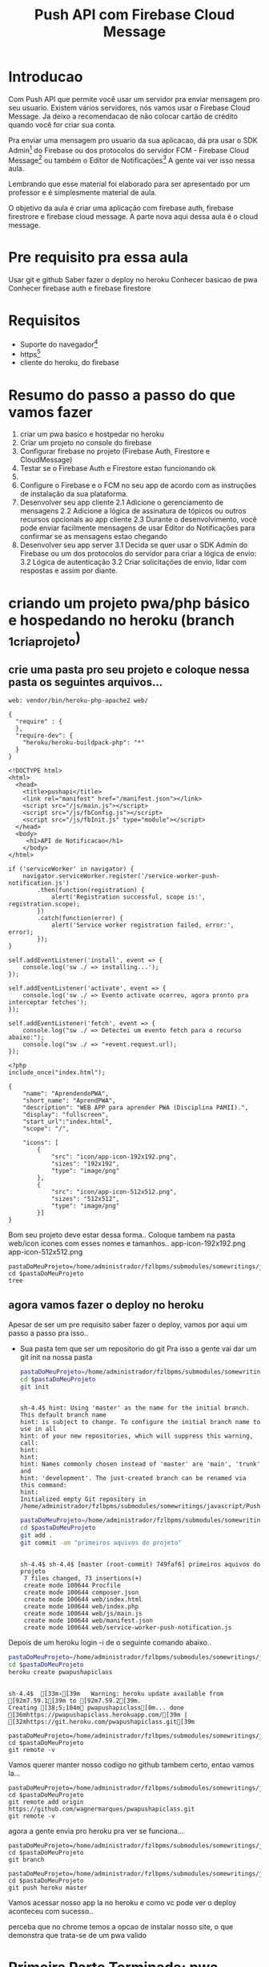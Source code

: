 #+Title: Push API com Firebase Cloud Message

* Introducao

Com Push API que permite você usar um servidor pra enviar mensagem pro seu usuario. Existem vários servidores, nós vamos usar o Firebase Cloud Message. Ja deixo a recomendacao de não colocar cartão de crédito quando você for criar sua conta.

Pra enviar uma mensagem pro usuario da sua aplicacao, dá pra usar o SDK Admin[fn:1] do Firebase ou dos protocolos do servidor FCM -  Firebase Cloud Message[fn:2] ou também o Editor de Notificações[fn:3] A gente vai ver isso nessa aula.

Lembrando que esse material foi elaborado para ser apresentado por um professor e é simplesmente material de aula.

O objetivo da aula é criar uma aplicação com firebase auth, firebase firestrore e firebase cloud message. A parte nova aqui dessa aula é o cloud message.
* Pre requisito pra essa aula
Usar git e github
Saber fazer o deploy no heroku
Conhecer basicao de pwa
Conhecer firebase auth e firebase firestore

* Requisitos
+ Suporte do navegador[fn:5]
+ https[fn:6]
- cliente do heroku, do firebase

* Resumo do passo a passo do que vamos fazer
1. criar um pwa basico e hostpedar no heroku
2. Criar um projeto no console do firebase   
3. Configurar firebase no projeto (Firebase Auth, Firestore e CloudMessage)
4. Testar se o Firebase Auth e Firestore estao funcionando ok
5. 
1. Configure o Firebase e o FCM no seu app de acordo com as instruções de instalação da sua plataforma.
2. Desenvolver seu app cliente
   2.1 Adicione o gerenciamento de mensagens
   2.2 Adicione a lógica de assinatura de tópicos ou outros recursos opcionais ao app cliente
   2.3 Durante o desenvolvimento, você pode enviar facilmente mensagens de usar Editor do Notificações para confirmar se as mensagens estao chegando
3. Desenvolver seu app server
   3.1 Decida se quer usar o SDK Admin do Firebase ou um dos protocolos do servidor para criar a lógica de envio:
   3.2 Lógica de autenticação
   3.2 Criar solicitações de envio, lidar com respostas e assim por diante.

* criando um projeto pwa/php básico e hospedando no heroku (branch _1criaprojeto)
** crie uma pasta pro seu projeto e coloque nessa pasta os seguintes arquivos...

#+begin_src js name: procfile  :exports both :tangle ./PushAPI/pwapushapi/Procfile  :mkdirp yes
web: vendor/bin/heroku-php-apache2 web/
#+end_src

#+begin_src  js name: composer.json  :exports both :tangle ./PushAPI/pwapushapi/composer.json  :mkdirp yes
{
  "require" : {
  },
  "require-dev": {
    "heroku/heroku-buildpack-php": "*"
  }
}
#+end_src

#+begin_src html name: index.html :exports both 
<!DOCTYPE html>
<html>
  <head>
    <title>pushapi</title>
    <link rel="manifest" href="/manifest.json"></link>
    <script src="/js/main.js"></script>
    <script src="/js/fbConfig.js"></script>
    <script src="/js/fbInit.js" type="module"></script> 
  </head>
  <body>
     <h1>API de Notificacao</h1>
    </body>
</html>
#+end_src

#+begin_src  js name: main.js  :results replace  :exports code 
if ('serviceWorker' in navigator) {
    navigator.serviceWorker.register('/service-worker-push-notification.js')
        .then(function(registration) {
            alert('Registration successful, scope is:', registration.scope);
        })
        .catch(function(error) {
            alert('Service worker registration failed, error:', error);
        });
}
#+end_src

#+begin_src  js name:service-worker-push-notification.js :exports both
self.addEventListener('install', event => {
    console.log('sw ./ => installing...');
});

self.addEventListener('activate', event => {
    console.log('sw ./ => Evento activate ocorreu, agora pronto pra interceptar fetches');
});

self.addEventListener('fetch', event => {
    console.log("sw ./ => Detectei um evento fetch para o recurso abaixo:");
    console.log("sw ./ => "+event.request.url);
});
#+end_src

#+begin_src php name: index.php
<?php
include_once("index.html");
#+end_src

#+begin_src  js name: manifest.json  :exports both :tangle ./PushAPI/pwapushapi/web/manifest.json  :mkdirp yes
{
    "name": "AprendendoPWA",
    "short_name": "AprendPWA",
    "description": "WEB APP para aprender PWA (Disciplina PAMII).",
    "display": "fullscreen",
    "start_url":"index.html",    
    "scope": "/",
    
    "icons": [
        {
            "src": "icon/app-icon-192x192.png",
            "sizes": "192x192",
            "type": "image/png"
        },
        {
            "src": "icon/app-icon-512x512.png",
            "sizes": "512x512",
            "type": "image/png"
        }]
}
#+end_src

Bom seu projeto deve estar dessa forma..
Coloque tambem na pasta web/icon icones com esses nomes e tamanhos..
app-icon-192x192.png 
app-icon-512x512.png

#+begin_src sh name ls :session s1 :results output replace :exports both
pastaDoMeuProjeto=/home/administrador/fzlbpms/submodules/somewritings/javascript/PushAPI/pwapushapi
cd $pastaDoMeuProjeto
tree
#+end_src

#+RESULTS:
#+begin_example

sh-4.4$ [01;34m.[00m
├── composer.json
├── Procfile
└── [01;34mweb[00m
    ├── [01;34micon[00m
    │   ├── [01;35mapp-icon-192x192.png[00m
    │   └── [01;35mapp-icon-512x512.png[00m
    ├── index.html
    ├── index.php
    ├── [01;34js[00m
    │   └── main.js
    ├── manifest.json
    └── service-worker-push-notification.js

3 directories, 9 files
#+end_example

** agora vamos fazer o deploy no heroku
Apesar de ser um pre requisito saber fazer o deploy, vamos por aqui um passo a passo pra isso..
+ Sua pasta tem que ser um repositorio do git
  Pra isso a gente vai dar um git init na nossa pasta

  #+begin_src sh :name git init :session s1 :results output replace :exports both
  pastaDoMeuProjeto=/home/administrador/fzlbpms/submodules/somewritings/javascript/PushAPI/pwapushapi
  cd $pastaDoMeuProjeto
  git init
#+end_src

#+RESULTS:
#+begin_example

sh-4.4$ hint: Using 'master' as the name for the initial branch. This default branch name
hint: is subject to change. To configure the initial branch name to use in all
hint: of your new repositories, which will suppress this warning, call:
hint:
hint: 
hint: Names commonly chosen instead of 'master' are 'main', 'trunk' and
hint: 'development'. The just-created branch can be renamed via this command:
hint:
Initialized empty Git repository in /home/administrador/fzlbpms/submodules/somewritings/javascript/PushAPI/pwapushapi/.git/
#+end_example


  #+begin_src sh :name gitcommit :session s1 :results output replace :exports both
  pastaDoMeuProjeto=/home/administrador/fzlbpms/submodules/somewritings/javascript/PushAPI/pwapushapi
  cd $pastaDoMeuProjeto
  git add .
  git commit -am "primeiros aquivos do projeto"
  #+end_src

  #+RESULTS:
  #+begin_example

  sh-4.4$ sh-4.4$ [master (root-commit) 749faf6] primeiros aquivos do projeto
   7 files changed, 73 insertions(+)
   create mode 100644 Procfile
   create mode 100644 composer.json
   create mode 100644 web/index.html
   create mode 100644 web/index.php
   create mode 100644 web/js/main.js
   create mode 100644 web/manifest.json
   create mode 100644 web/service-worker-push-notification.js
  #+end_example

Depois de um heroku login -i de o seguinte comando abaixo..

#+begin_src sh :name herokucreate  :session s1 :results output replace :exports both
pastaDoMeuProjeto=/home/administrador/fzlbpms/submodules/somewritings/javascript/PushAPI/pwapushapi
cd $pastaDoMeuProjeto
heroku create pwapushapiclass
  #+end_src

  #+RESULTS:
  : 
  : sh-4.4$  [33m›[39m   Warning: heroku update available from [92m7.59.1[39m to [92m7.59.2[39m.
  : Creating [38;5;104m⬢ pwapushapiclass[0m... done
  : [36mhttps://pwapushapiclass.herokuapp.com/[39m | [32mhttps://git.heroku.com/pwapushapiclass.git[39m



#+begin_src sh name: gitremote-v 
pastaDoMeuProjeto=/home/administrador/fzlbpms/submodules/somewritings/javascript/PushAPI/pwapushapi
cd $pastaDoMeuProjeto
git remote -v
#+end_src

#+RESULTS:
| heroku | https://git.heroku.com/pwapushapiclass.git (fetch) |
| heroku | https://git.heroku.com/pwapushapiclass.git (push)  |


Vamos querer manter nosso codigo no github tambem certo, entao vamos la...


#+begin_src sh name: gitaddgithub-v 
pastaDoMeuProjeto=/home/administrador/fzlbpms/submodules/somewritings/javascript/PushAPI/pwapushapi
cd $pastaDoMeuProjeto
git remote add origin https://github.com/wagnermarques/pwapushapiclass.git
git remote -v
#+end_src

#+RESULTS:
| heroku | https://git.heroku.com/pwapushapiclass.git (fetch)           |
| heroku | https://git.heroku.com/pwapushapiclass.git (push)            |
| origin | https://github.com/wagnermarques/pwapushapiclass.git (fetch) |
| origin | https://github.com/wagnermarques/pwapushapiclass.git (push)  |


agora a gente envia pro heroku pra ver se funciona...

#+begin_src sh name: gitbranch1
pastaDoMeuProjeto=/home/administrador/fzlbpms/submodules/somewritings/javascript/PushAPI/pwapushapi
cd $pastaDoMeuProjeto
git branch
#+end_src

#+RESULTS:
: * master

#+begin_src sh name: gitpushherokumaster1
pastaDoMeuProjeto=/home/administrador/fzlbpms/submodules/somewritings/javascript/PushAPI/pwapushapi
cd $pastaDoMeuProjeto
git push heroku master
#+end_src

#+RESULTS:


Vamos acessar nosso app la no heroku e como vc pode ver o deploy aconteceu com sucesso..


#+CAPTION: Primeiro deploy no heroku
#+ATTR_ORG: :width 100px
[[./PushAPI/imgs/herokuPrimeiroDeploy1.png]]

#+CAPTION: Primeiro deploy no heroku
#+ATTR_ORG: :width 100px
[[./PushAPI/imgs/herokuPrimeiroDeploy2.png]]

perceba que no chrome temos a opcao de instalar nosso site, o que demonstra que trata-se de um pwa valido



* Primeira Parte Terminada: pwa basico terminada - branch pwabasico
  #+begin_src sh :name git init :session s1 :results output replace :exports both
  pastaDoMeuProjeto=/home/administrador/fzlbpms/submodules/somewritings/javascript/PushAPI/pwapushapi
  cd $pastaDoMeuProjeto
  git branch pwabasico
#+end_src

#+RESULTS:


* Segunda Parte: Configurando Firebase FCM no nosso projeto[fn:6][fn:7][fn:8][fn:9]

Agora vai precisar conhecer um pouco de firebase pra entender essa parte aqui...

Vamos usar o firebase auth, o firebase firestore, o google analytics e so na proxima parte a gente entra no cloud message.

Agora a gente vai configurar o firebase e o firebase FCM no nosso projeto

** Passo 1 - Criar o Projeto no Console do Firebase
Abaixo segue umas imagens pra lembrar como ser faz isso...

[[./PushAPI/imgs/fbproj1.png]]
[[./PushAPI/imgs/fbproj2.png]]
[[./PushAPI/imgs/fbproj3.png]]
[[./PushAPI/imgs/fbproj4.png]]
[[./PushAPI/imgs/fbproj5.png]]
[[./PushAPI/imgs/fbproj6.png]]
[[./PushAPI/imgs/fbproj7.png]]
[[./PushAPI/imgs/fbproj8.png]]

** Passo 2 - Configurando Firebase no nosso projeto web
*** objeto javascript firebaseConfig

Vc precisa desses dados do seu projeto firebase e a ideia e criar um fbConfig.js tipo esse aqui abaixo pro projeto funcionar.

A questao e que se vc criar esse arquivo nesse estilo aqui, quando vc comitar todos os dados de acesso à sua aplicação estarão expostos no github e isso você não quer certo?

Então, para o que o navegador do seu usuario vai receber é um arquivo nesse estilo mas a gente vai montar esse arquivo com php e os dados do firebase serao passados para o php como variáveis de ambiente e o php passa pro javascript.

Abaixo segue um exemplo do objeto javascript "firebaseConfig" que a gente vai precisar...

(Essas chaves nao valem mais porque eu apaguei o projeto referente a esses dados)

#+begin_src  js name: fbconfig
const firebaseConfig = {
    apiKey: "AIzaSyBreLSPcEix9Xh8gKhnh4wWayS-9m5-RfA",
    authDomain: "msgsproject.firebaseapp.com",    
    databaseURL: "https://msgsproject.firebaseio.com",
    projectId: "msgsproject",
    storageBucket: "msgsproject.appspot.com",
    messagingSenderId: "124639374483",
    appId: "1:124639374483:web:9273a9c11f4f44721b3166"
};
#+end_src

Pra chegar nesse objeto, nos vamos criar um arquivo FbConfig.php que vai pegar os dados do projeto de variaveis de ambiente, gerar um json e no javascript

#+begin_src php name: FbConfig.php :exports code :tangle ./PushAPI/pwapushapi/web/FbConfig.php  :mkdirp yes
<?php
$arr = array (
    "apiKey" => getenv("apiKey"),
    "authDomain" => getenv("authDomain"),
    "databaseURL" => getenv("databaseURL"),
    "projectId" => getenv("projectId"),
    "storageBucket" => getenv("storageBucket"),
    "messagingSenderId" => getenv("messagingSenderId"),
    "appId" => getenv("appId"),
    );
echo json_encode($arr);     
#+end_src


esse FbConfig.php gera um json como esse abaixo...

#+begin_src  js 
{"apiKey":"AIzaSyBreLSPcEix9Xh8gKhnh4wWayS-9m5-RfA","authDomain":"msgsproject.firebaseapp.com","databaseURL":"https:\/\/msgsproject.firebaseio.com","projectId":"msgsproject,","storageBucket":"msgsproject.appspot.com,","messagingSenderId":"124639374483,","appId":"1:124639374483:web:9273a9c11f4f44721b3166"}
#+end_src

Pra ver como esse json se transforma naquela objeto javascript vc pode colocar o json e ver como isso vira um objeto javascript (https://www.convertsimple.com/convert-json-to-javascript/)

#+CAPTION: Image Caption
#+ATTR_ORG: :width 100px
[[./PushAPI/imgs/PushjsonToJsObjectConvert.png]]

pra obter o nosso json temos que usar um javascript pra fazer uma requisicao pro FbConfig.php e recebendo o json como resposta a gente transforma em objeto javascript

#+begin_src js name: FbConfig.js :exports code :tangle ./PushAPI/pwapushapi/web/js/FbConfig.js  :mkdirp yes
const firebaseConfig = null;
let response = await fetch("FbConfig.php");
if (response.ok) { // if HTTP-status is 200-299
  let fbConfigJsonFormat = await response.json();
  firebaseConfig = destr(fbConfigJsonFormat);
} else {
  alert("HTTP-Error: " + response.status);
}
#+end_src

Entao e isso... o FbConfig.php gera o json quando é acessado pelo nosso FbConfig.js via fetch. Quando acessado FbConfig.php é gerado o json eeque eé utilizado pra gerar o objeto firebaseConfig

Abaixo tem um script onde criamos as variaveis de ambiente pra depois subir o servidozinho php pra programar.

As chaves apresentadas aqui nao sao reais

#+begin_src sh name: startPhpServer.php :exports code :tangle ./PushAPI/pwapushapi/web/startPhpServer.sh  :mkdirp yes
export apiKey="AIzaSyBreLSPcEix9Xh8gKhnh4wWayS-9m5-RfA"
export authDomain="msgsproject.firebaseapp.com" 
export databaseURL="https://msgsproject.firebaseio.com"
export projectId="msgsproject",
export storageBucket="msgsproject.appspot.com",
export messagingSenderId="124639374483",
export appId="1:124639374483:web:9273a9c11f4f44721b3166"
pastaDoMeuProjeto=/home/administrador/fzlbpms/submodules/somewritings/javascript/PushAPI/pwapushapi/web
cd $pastaDoMeuProjeto
php -S localhost:3000
#+end_src

Nao vamos querer submitar e dar push nesse arquivo shell script, entao vamos por ele no .gitignore

#+begin_src text name: gitignore  :exports code :tangle ./PushAPI/pwapushapi/.gitignore  :mkdirp yes
*/**/startPhpServer.sh
#+end_src

Ahhh, se a gente está passando variaveis de ambiente, queremos pegar o valor dessas variáveis e por pra dentro do nosso código certo?

Para tanto, nosso arquivo index.php muda um pouquinho... confira abaixo...
#+begin_src php name: index.php :tangle ./PushAPI/pwapushapi/web/index.php :mkdirp yes
<?php
include_once("FbConfig.php");
include_once("index.html");
#+end_src

*** Inicializando o firebase app

#+begin_src  js name: fbInit.js  :results replace  :exports code :tangle ./PushAPI/pwapushapi/web/js/fbInit.js  :mkdirp yes
//https://firebase.google.com/docs/web/alt-setup
import { initializeApp } from 'https://www.gstatic.com/firebasejs/9.6.4/firebase-app.js';
import { getAnalytics, initializeAnalytics, isSupported,  setAnalyticsCollectionEnabled, setCurrentScreen, setUserId } from 'https://www.gstatic.com/firebasejs/9.6.4/firebase-analytics.js'
import { getAuth, onAuthStateChanged, createUserWithEmailAndPassword  } from 'https://www.gstatic.com/firebasejs/9.6.4/firebase-auth.js'
import { getFirestore, collection, getDocs } from 'https://www.gstatic.com/firebasejs/9.6.4/firebase-firestore.js';
import { getMessaging, getToken } from "https://www.gstatic.com/firebasejs/9.6.4/firebase-messaging.js";

const globalThis.fbApp = initializeApp(firebaseConfig);
const globalThis.fbDb = getFirestore(fbApp);
const globalThis.fbAuth = getAuth(fbApp);

//const messaging = getMessaging();
#+end_src

#+begin_src  js name: fbCloudMessageFeatures.js   :exports code :tangle ./PushAPI/pwapushapi/web/js/fbCloudMessageFeatures.js  :mkdirp yes
// Get registration token. Initially this makes a network call, once retrieved
// subsequent calls to getToken will return from cache.

getToken(messaging, { vapidKey: 'YOUR_PUBLIC_VAPID_KEY_HERE' }).then((currentToken) => {
  if (currentToken) {
    // Send the token to your server and update the UI if necessary
    // ...
  } else {
    // Show permission request UI
    console.log('No registration token available. Request permission to generate one.');
    // ...
  }
}).catch((err) => {
  console.log('An error occurred while retrieving token. ', err);
  // ...
});
#+end_src


#+begin_src  js name: fbFirestoreFeatures.js   :exports code :tangle ./PushAPI/pwapushapi/web/js/fbFirestoreFeatures.js  :mkdirp yes
async function insertUser(){

}

async function getUsers(){
    const usersCol = collection(db, 'users');
    const userSnapshot = await getDocs(usersCol);
    const cityList = userSnapshot.docs.map(doc => doc.data());
    return userList;
}
#+end_src


#+begin_src  js name: fbAuthFeatures.js   :exports code :tangle ./PushAPI/pwapushapi/web/js/fbAuthFeatures.js  :mkdirp yes
function login(){
    console.log("function login(){...");
    console.log(fbApp);
    try{
        let email = document.getElementById("user_email").value;
        let senha = document.getElementById("user_password").value;
        
        if(email.length == 0) {
            alert ("digite um email");
            return false;
        }
        
        if(senha.length == 0){
            alert ("digite um uma senha");
            return false;
        }
        
        fbAuth().signInWithEmailAndPassword(email, senha).then(function(user){
            console.log("fbAuth().signInWithEmailAndPassword(email, senha).then(function(user){...");
            console.log(user);

        }).catch(function(error) {
            console.log("fbAth().signInWithEmailAndPassword(email, senha).catch(function(error) {...");
            var errorCode = error.code;
            var errorMessage = error.message;
            
            if (errorCode === 'auth/wrong-password') {
                alert('Senha errada!');
            } else {
                alert(errorMessage);
            }           
        });
                
    }catch(e){
        console.log(e);
    }
}


function signup(){
    let email = document.getElementById("user_email").value;
    let senha = document.getElementById("user_password").value;

    if(email.length == 0) {
        alert ("digite um email");
        return false;
    }
    
    if(senha.length == 0){
        alert ("digite um uma senha");
        return false;
    }

    fbAuth.createUserWithEmailAndPassword(email, senha).catch(function(error) {
        var errorCode = error.code;
        var errorMessage = error.message;
        if(errorCode) alert(errorCode);
        if(errorMessage) alert(errorMessage);
    })
}


function logout(){
    try{
        fbAuth().signOut();
    }catch(e){
        alert(e);
    }
}
#+end_src

Vamos acrescentar uma tela de login e registro de usuario no nosso html que vai mudar entao pra ficar conforme abaixo...
#+begin_src html name: index.html :tangle ./PushAPI/pwapushapi/web/index.html :mkdirp yes
<!DOCTYPE html>
<html>
  <head>
    <title>pushapi</title>
    <link rel="manifest" href="/manifest.json"></link>
    <script src="/js/main.js"></script>
    <script src="/js/fbConfig.js"></script>
    <script src="/js/fbInit.js" type="module"></script>
    <script src="/js/fbAuthFeatures.js"></script>
    <script src="/js/fbFirestoreFeatures.js"</script>
    <script src="/js/fbCloudMessageFeatures.js"></script>
  </head>
  <body>
    <h1>API de Notificacao</h1><br></br>
    
    <label for="user_email">Nome do usuario:</label><br>
    <input type="text" id="user_email"></input><br></br>
 
    <label for="user_password">Senha:</label><br>
    <input type="password" id="user_password"></input><br></br>

    <label for="sim_praReceberMsgs">Desejo receber mensagens de estudo</label>
    <input type="radio" id="sim_praReceberMsgs"></input><br></br>

    <button type="button" onclick="login();">Login</button>
    <button type="button" onclick="registrarusuario();">Registrar-se</button><br></br>
    </body>
</html>
#+end_src


*** Testanto firebase auth

Que vamos fazer aqui é ver se conseguimos cadastrar um usuario e logar ele




* refs
[fn:1] https://firebase.google.com/docs/cloud-messaging/server#firebase-admin-sdk-for-fcm
[fn:2] https://firebase.google.com/docs/cloud-messaging/server#choose
[fn:3] https://console.firebase.google.com/project/_/notification
[fn:4] https://riptutorial.com/firebase-cloud-messaging
[fn:5] https://caniuse.com/push-api
[fn:6] https://firebase.google.com/docs/cloud-messaging/js/client
[fn:7] https://firebase.google.com/docs/web/setup
[fn:8] https://firebase.google.com/docs/web/alt-setup
[fn:9] https://firebase.google.cn/docs/web/learn-more?hl=en&%3Bskip_cache=true&skip_cache=true#add-sdks-cdn
https://developers.google.com/web/ilt/pwa/introduction-to-push-notifications
https://firebase.google.com/docs/cloud-messaging/
